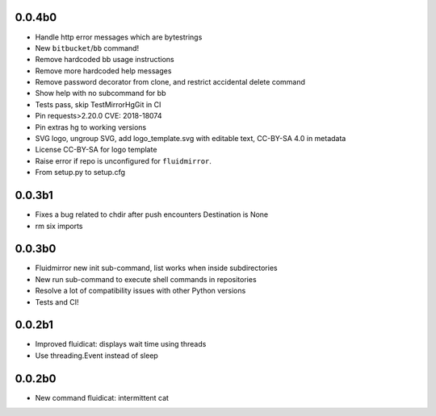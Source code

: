 0.0.4b0
-------
- Handle http error messages which are bytestrings
- New ``bitbucket``/``bb`` command!
- Remove hardcoded bb usage instructions
- Remove more hardcoded help messages
- Remove password decorator from clone, and restrict accidental delete command
- Show help with no subcommand for bb
- Tests pass, skip TestMirrorHgGit in CI
- Pin requests>2.20.0 CVE: 2018-18074
- Pin extras hg to working versions
- SVG logo, ungroup SVG, add logo_template.svg with editable text, CC-BY-SA 4.0
  in metadata
- License CC-BY-SA for logo template
- Raise error if repo is unconfigured for ``fluidmirror``.
- From setup.py to setup.cfg

0.0.3b1
-------
- Fixes a bug related to chdir after push encounters Destination is None
- rm six imports

0.0.3b0
-------
- Fluidmirror new init sub-command, list works when inside subdirectories
- New run sub-command to execute shell commands in repositories
- Resolve a lot of compatibility issues with other Python versions
- Tests and CI!

0.0.2b1
-------

- Improved fluidicat: displays wait time using threads
- Use threading.Event instead of sleep

0.0.2b0
-------

- New command fluidicat: intermittent cat

